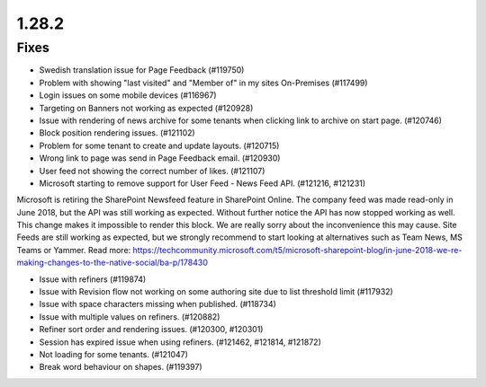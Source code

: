 1.28.2
========================================

Fixes
***********************

- Swedish translation issue for Page Feedback (#119750)
- Problem with showing "last visited" and "Member of" in my sites On-Premises (#117499)
- Login issues on some mobile devices (#116967)
- Targeting on Banners not working as expected (#120928)
- Issue with rendering of news archive for some tenants when clicking link to archive on start page. (#120746)
- Block position rendering issues. (#121102)
- Problem for some tenant to create and update layouts. (#120715)
- Wrong link to page was send in Page Feedback email. (#120930)
- User feed not showing the correct number of likes. (#121107)
- Microsoft starting to remove support for User Feed - News Feed API. (#121216, #121231)

Microsoft is retiring the SharePoint Newsfeed feature in SharePoint Online. The company feed was made read-only in June 2018, but the API was still working as expected. Without further notice the API has now stopped working as well. This change makes it impossible to render this block. We are really sorry about the inconvenience this may cause. Site Feeds are still working as expected, but we strongly recommend to start looking at alternatives such as Team News, MS Teams or Yammer. Read more: https://techcommunity.microsoft.com/t5/microsoft-sharepoint-blog/in-june-2018-we-re-making-changes-to-the-native-social/ba-p/178430

- Issue with refiners (#119874)
- Issue with Revision flow not working on some authoring site due to list threshold limit (#117932)
- Issue with space characters missing when published. (#118734)
- Issue with multiple values on refiners. (#120882)
- Refiner sort order and rendering issues. (#120300, #120301)
- Session has expired issue when using refiners. (#121462, #121814, #121872)
- Not loading for some tenants. (#121047)
- Break word behaviour on shapes. (#119397)
